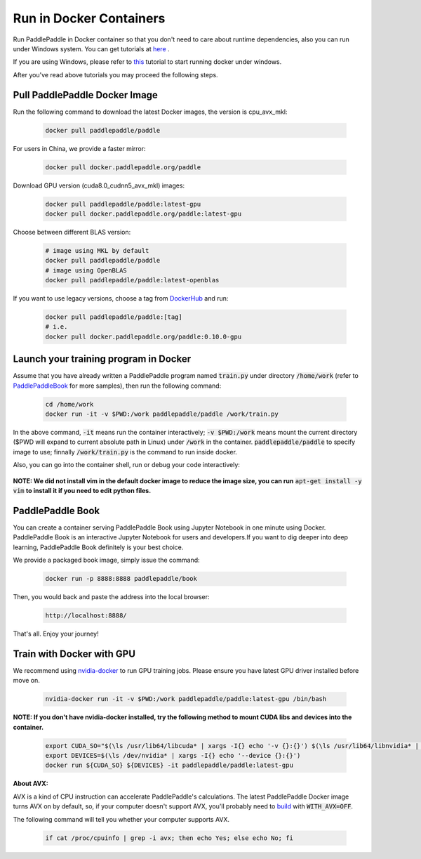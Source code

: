 Run in Docker Containers
=================================

Run PaddlePaddle in Docker container so that you don't need to care about
runtime dependencies, also you can run under Windows system. You can get
tutorials at `here <https://docs.docker.com/get-started/>`_ .

If you are using Windows, please refer to
`this <https://docs.docker.com/toolbox/toolbox_install_windows/>`_
tutorial to start running docker under windows.

After you've read above tutorials you may proceed the following steps.

.. _docker_pull:

Pull PaddlePaddle Docker Image
------------------------------

Run the following command to download the latest Docker images, the version is cpu_avx_mkl:

  .. code-block:: bash

     docker pull paddlepaddle/paddle

For users in China, we provide a faster mirror:

  .. code-block:: bash

     docker pull docker.paddlepaddle.org/paddle

Download GPU version (cuda8.0_cudnn5_avx_mkl) images:

  .. code-block:: bash

     docker pull paddlepaddle/paddle:latest-gpu
     docker pull docker.paddlepaddle.org/paddle:latest-gpu

Choose between different BLAS version:

  .. code-block:: bash

     # image using MKL by default
     docker pull paddlepaddle/paddle
     # image using OpenBLAS
     docker pull paddlepaddle/paddle:latest-openblas


If you want to use legacy versions, choose a tag from
`DockerHub <https://hub.docker.com/r/paddlepaddle/paddle/tags/>`_
and run:

  .. code-block:: bash

     docker pull paddlepaddle/paddle:[tag]
     # i.e.
     docker pull docker.paddlepaddle.org/paddle:0.10.0-gpu

.. _docker_run:

Launch your training program in Docker
--------------------------------------

Assume that you have already written a PaddlePaddle program
named :code:`train.py` under directory :code:`/home/work` (refer to 
`PaddlePaddleBook <http://www.paddlepaddle.org/docs/develop/book/01.fit_a_line/index.cn.html>`_ 
for more samples), then run the following command:

  .. code-block:: bash

     cd /home/work
     docker run -it -v $PWD:/work paddlepaddle/paddle /work/train.py

In the above command, :code:`-it` means run the container interactively;
:code:`-v $PWD:/work` means mount the current directory ($PWD will expand
to current absolute path in Linux) under :code:`/work` in the container.
:code:`paddlepaddle/paddle` to specify image to use; finnally
:code:`/work/train.py` is the command to run inside docker.

Also, you can go into the container shell, run or debug your code
interactively:

  .. code-block:: bash
     docker run -it -v $PWD:/work paddlepaddle/paddle /bin/bash
     cd /work
     python train.py

**NOTE: We did not install vim in the default docker image to reduce the image size, you can run** :code:`apt-get install -y vim` **to install it if you need to edit python files.**

.. _docker_run_book:

PaddlePaddle Book
------------------

You can create a container serving PaddlePaddle Book using Jupyter Notebook in
one minute using Docker. PaddlePaddle Book is an interactive Jupyter Notebook
for users and developers.If you want to
dig deeper into deep learning, PaddlePaddle Book definitely is your best choice.

We provide a packaged book image, simply issue the command:

  .. code-block:: bash

     docker run -p 8888:8888 paddlepaddle/book

Then, you would back and paste the address into the local browser:

  .. code-block:: text

     http://localhost:8888/

That's all. Enjoy your journey!

.. _docker_run_gpu:

Train with Docker with GPU
------------------------------

We recommend using
`nvidia-docker <https://github.com/NVIDIA/nvidia-docker>`_
to run GPU training jobs. Please ensure you have latest
GPU driver installed before move on.

  .. code-block:: bash

     nvidia-docker run -it -v $PWD:/work paddlepaddle/paddle:latest-gpu /bin/bash

**NOTE: If you don't have nvidia-docker installed, try the following method to mount CUDA libs and devices into the container.**

  .. code-block:: bash

     export CUDA_SO="$(\ls /usr/lib64/libcuda* | xargs -I{} echo '-v {}:{}') $(\ls /usr/lib64/libnvidia* | xargs -I{} echo '-v {}:{}')"
     export DEVICES=$(\ls /dev/nvidia* | xargs -I{} echo '--device {}:{}')
     docker run ${CUDA_SO} ${DEVICES} -it paddlepaddle/paddle:latest-gpu

**About AVX:**

AVX is a kind of CPU instruction can accelerate PaddlePaddle's calculations.
The latest PaddlePaddle Docker image turns AVX on by default, so, if your
computer doesn't support AVX, you'll probably need to
`build <./build_from_source_en.html>`_ with :code:`WITH_AVX=OFF`.

The following command will tell you whether your computer supports AVX.

   .. code-block:: bash

      if cat /proc/cpuinfo | grep -i avx; then echo Yes; else echo No; fi
